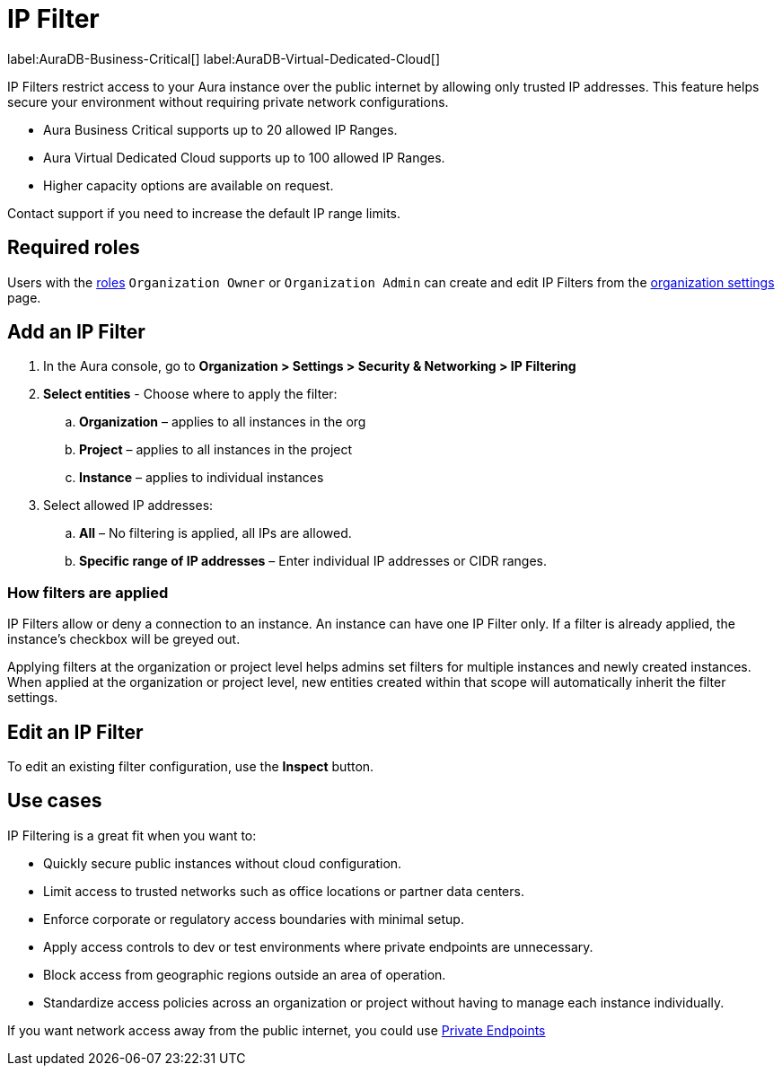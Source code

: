 [[aura-reference-security]]
= IP Filter

label:AuraDB-Business-Critical[]
label:AuraDB-Virtual-Dedicated-Cloud[]

IP Filters restrict access to your Aura instance over the public internet by allowing only trusted IP addresses. 
This feature helps secure your environment without requiring private network configurations.

* Aura Business Critical supports up to 20 allowed IP Ranges.
* Aura Virtual Dedicated Cloud supports up to 100 allowed IP Ranges.
* Higher capacity options are available on request.

Contact support if you need to increase the default IP range limits.

== Required roles

Users with the xref:user-management.adoc[roles] `Organization Owner` or `Organization Admin` can create and edit IP Filters from the xref:visual-tour/index.adoc#org-settings[organization settings] page.

== Add an IP Filter

. In the Aura console, go to *Organization > Settings > Security & Networking > IP Filtering*
. *Select entities* - Choose where to apply the filter:
.. *Organization* – applies to all instances in the org
.. *Project* – applies to all instances in the project
.. *Instance* – applies to individual instances
. Select allowed IP addresses:
.. *All* – No filtering is applied, all IPs are allowed.
.. *Specific range of IP addresses* – Enter individual IP addresses or CIDR ranges.

=== How filters are applied

IP Filters allow or deny a connection to an instance. 
An instance can have one IP Filter only.
If a filter is already applied, the instance’s checkbox will be greyed out.

Applying filters at the organization or project level helps admins set filters for multiple instances and newly created instances.
When applied at the organization or project level, new entities created within that scope will automatically inherit the filter settings.

== Edit an IP Filter

To edit an existing filter configuration, use the *Inspect* button.

== Use cases 

IP Filtering is a great fit when you want to:

* Quickly secure public instances without cloud configuration.
* Limit access to trusted networks such as office locations or partner data centers.
* Enforce corporate or regulatory access boundaries with minimal setup.
* Apply access controls to dev or test environments where private endpoints are unnecessary.
* Block access from geographic regions outside an area of operation.
* Standardize access policies across an organization or project without having to manage each instance individually.

If you want network access away from the public internet, you could use xref:security/secure-connections.adoc#_private_endpoints[Private Endpoints]